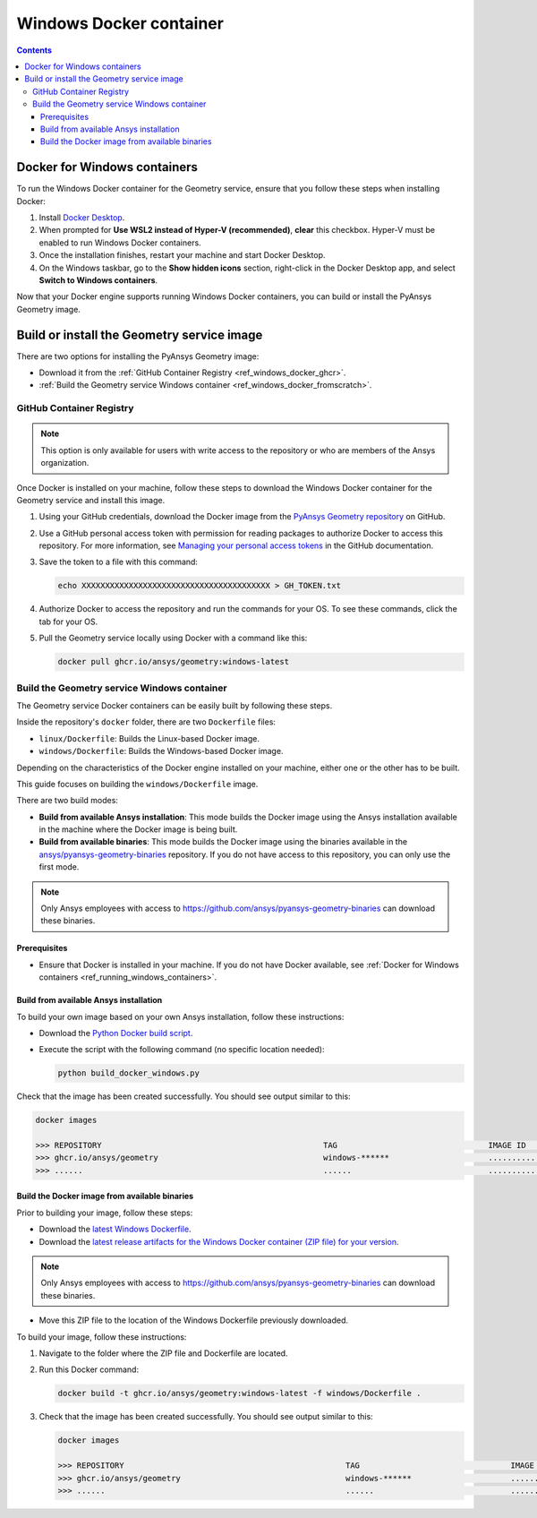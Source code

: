 .. _ref_windows_docker:

Windows Docker container
========================

.. contents::
   :backlinks: none

.. _ref_running_windows_containers:

Docker for Windows containers
-----------------------------

To run the Windows Docker container for the Geometry service, ensure that you follow
these steps when installing Docker:

#. Install `Docker Desktop <https://docs.docker.com/desktop/install/windows-install/>`_.

#. When prompted for **Use WSL2 instead of Hyper-V (recommended)**, **clear** this checkbox.
   Hyper-V must be enabled to run Windows Docker containers.

#. Once the installation finishes, restart your machine and start Docker Desktop.

#. On the Windows taskbar, go to the **Show hidden icons** section, right-click in the Docker
   Desktop app, and select **Switch to Windows containers**.

Now that your Docker engine supports running Windows Docker containers, you can build or install
the PyAnsys Geometry image.

Build or install the Geometry service image
-------------------------------------------

There are two options for installing the PyAnsys Geometry image:

* Download it from the :ref:`GitHub Container Registry <ref_windows_docker_ghcr>`.
* :ref:`Build the Geometry service Windows container <ref_windows_docker_fromscratch>`.

.. _ref_windows_docker_ghcr:

GitHub Container Registry
^^^^^^^^^^^^^^^^^^^^^^^^^

.. note::

   This option is only available for users with write access to the repository or
   who are members of the Ansys organization.

Once Docker is installed on your machine, follow these steps to download the Windows Docker
container for the Geometry service and install this image.

#. Using your GitHub credentials, download the Docker image from the `PyAnsys Geometry repository <https://github.com/ansys/pyansys-geometry>`_
   on GitHub.

#. Use a GitHub personal access token with permission for reading packages to authorize Docker
   to access this repository. For more information, see `Managing your personal access tokens
   <https://docs.github.com/en/authentication/keeping-your-account-and-data-secure/managing-your-personal-access-tokens>`_
   in the GitHub documentation.

#. Save the token to a file with this command:

   .. code-block:: bash

       echo XXXXXXXXXXXXXXXXXXXXXXXXXXXXXXXXXXXXXXXX > GH_TOKEN.txt

#. Authorize Docker to access the repository and run the commands for your OS. To see these commands, click the tab for your OS.

   .. tab-set::

       .. tab-item:: Powershell

           .. code-block:: pwsh

               $env:GH_USERNAME=<my-github-username>
               cat GH_TOKEN.txt | docker login ghcr.io -u $env:GH_USERNAME --password-stdin

       .. tab-item:: Windows CMD

           .. code-block:: bash

               SET GH_USERNAME=<my-github-username>
               type GH_TOKEN.txt | docker login ghcr.io -u %GH_USERNAME% --password-stdin


#. Pull the Geometry service locally using Docker with a command like this:

   .. code:: bash

      docker pull ghcr.io/ansys/geometry:windows-latest

.. _ref_windows_docker_fromscratch:

Build the Geometry service Windows container
^^^^^^^^^^^^^^^^^^^^^^^^^^^^^^^^^^^^^^^^^^^^

The Geometry service Docker containers can be easily built by following
these steps.

Inside the repository's ``docker`` folder, there are two ``Dockerfile`` files:

* ``linux/Dockerfile``: Builds the Linux-based Docker image.
* ``windows/Dockerfile``: Builds the Windows-based Docker image.

Depending on the characteristics of the Docker engine installed on your
machine, either one or the other has to be built.

This guide focuses on building the ``windows/Dockerfile`` image.

There are two build modes:

* **Build from available Ansys installation**: This mode builds the Docker image
  using the Ansys installation available in the machine where the Docker image
  is being built.

* **Build from available binaries**: This mode builds the Docker image using
  the binaries available in the `ansys/pyansys-geometry-binaries <https://github.com/ansys/pyansys-geometry-binaries>`_ repository.
  If you do not have access to this repository, you can only use the first mode.

.. note::

   Only Ansys employees with access to
   https://github.com/ansys/pyansys-geometry-binaries can download these binaries.

Prerequisites
~~~~~~~~~~~~~

* Ensure that Docker is installed in your machine.
  If you do not have Docker available, see
  :ref:`Docker for Windows containers <ref_running_windows_containers>`.

.. _ref_build_windows_docker_image_from_ansys_installation:

Build from available Ansys installation
~~~~~~~~~~~~~~~~~~~~~~~~~~~~~~~~~~~~~~~

To build your own image based on your own Ansys installation, follow these instructions:

* Download the `Python Docker build script <https://github.com/ansys/pyansys-geometry/blob/main/docker/build_docker_windows.py>`_.

* Execute the script with the following command (no specific location needed):

  .. code:: bash

     python build_docker_windows.py


Check that the image has been created successfully. You should see output similar
to this:

.. code:: bash

   docker images

   >>> REPOSITORY                                               TAG                                IMAGE ID       CREATED          SIZE
   >>> ghcr.io/ansys/geometry                                   windows-******                     ............   X seconds ago    Y.ZZGB
   >>> ......                                                   ......                             ............   ..............   ......


Build the Docker image from available binaries
~~~~~~~~~~~~~~~~~~~~~~~~~~~~~~~~~~~~~~~~~~~~~~

Prior to building your image, follow these steps:

* Download the `latest Windows Dockerfile <https://github.com/ansys/pyansys-geometry/blob/main/docker/windows/dms/Dockerfile>`_.

* Download the `latest release artifacts for the Windows
  Docker container (ZIP file) for your version <https://github.com/ansys/pyansys-geometry-binaries>`_.

.. note::

   Only Ansys employees with access to
   https://github.com/ansys/pyansys-geometry-binaries can download these binaries.

* Move this ZIP file to the location of the Windows Dockerfile previously downloaded.

To build your image, follow these instructions:

#. Navigate to the folder where the ZIP file and Dockerfile are located.
#. Run this Docker command:

   .. code:: bash

      docker build -t ghcr.io/ansys/geometry:windows-latest -f windows/Dockerfile .

#. Check that the image has been created successfully. You should see output similar
   to this:

   .. code:: bash

      docker images

      >>> REPOSITORY                                               TAG                                IMAGE ID       CREATED          SIZE
      >>> ghcr.io/ansys/geometry                                   windows-******                     ............   X seconds ago    Y.ZZGB
      >>> ......                                                   ......                             ............   ..............   ......


.. START - Include the common text for launching the service from a Docker container

.. jinja:: windows_containers
   :file: getting_started/docker/common_docker.jinja
   :header_update_levels:

.. END - Include the common text for launching the service from a Docker container

.. button-ref:: index
    :ref-type: doc
    :color: primary
    :shadow:
    :expand:

    Go to Docker containers

.. button-ref:: ../index
    :ref-type: doc
    :color: primary
    :shadow:
    :expand:

    Go to Getting started
